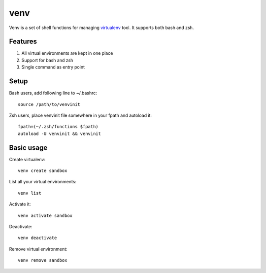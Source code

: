 ####
venv
####

Venv is a set of shell functions for managing `virtualenv
<http://pypi.python.org/pypi/virtualenv>`_ tool. It supports both bash and
zsh.

Features
========

1. All virtual environments are kept in one place
2. Support for bash and zsh
3. Single command as entry point

Setup
=====

Bash users, add following line to ~/.bashrc:

::

    source /path/to/venvinit

Zsh users, place venvinit file somewhere in your fpath and autoload it:

::

    fpath=(~/.zsh/functions $fpath)
    autoload -U venvinit && venvinit


Basic usage
===========

Create virtualenv:

::

    venv create sandbox

List all your virtual environments:

::

    venv list

Activate it:

::

    venv activate sandbox

Deactivate:

::

    venv deactivate

Remove virtual environment:

::

    venv remove sandbox
